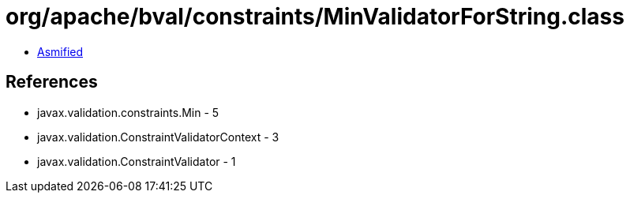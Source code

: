 = org/apache/bval/constraints/MinValidatorForString.class

 - link:MinValidatorForString-asmified.java[Asmified]

== References

 - javax.validation.constraints.Min - 5
 - javax.validation.ConstraintValidatorContext - 3
 - javax.validation.ConstraintValidator - 1

